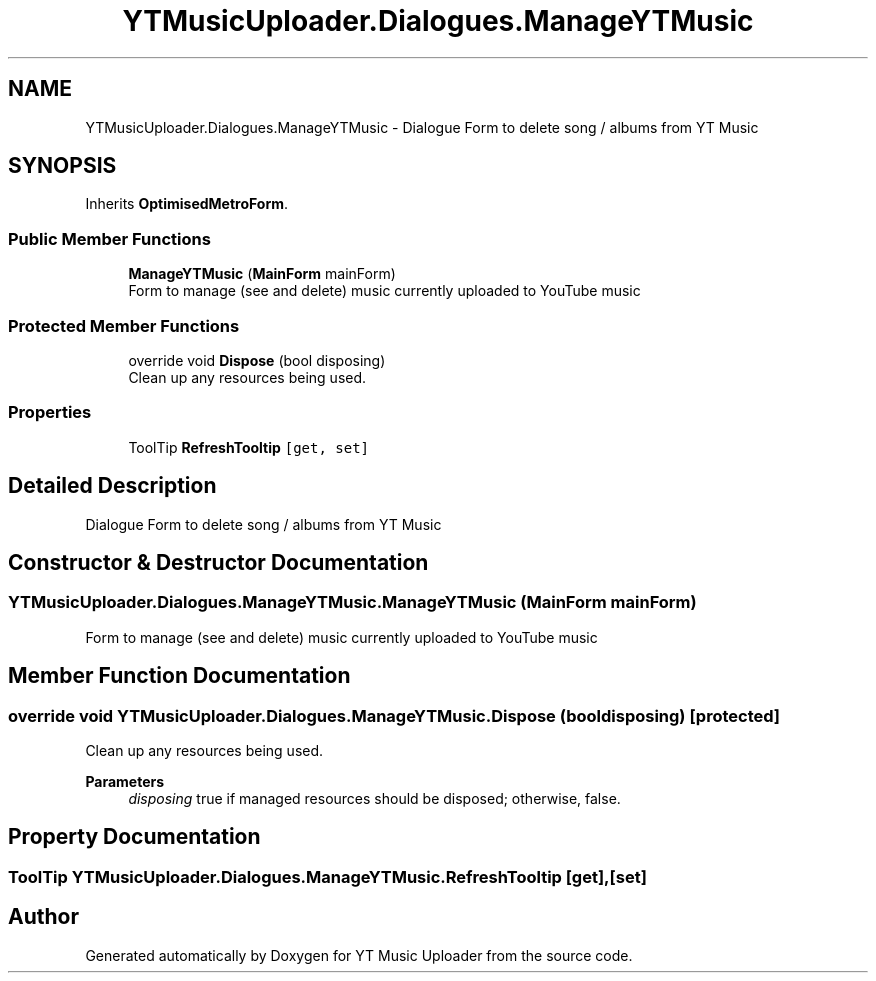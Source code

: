 .TH "YTMusicUploader.Dialogues.ManageYTMusic" 3 "Wed May 12 2021" "YT Music Uploader" \" -*- nroff -*-
.ad l
.nh
.SH NAME
YTMusicUploader.Dialogues.ManageYTMusic \- Dialogue Form to delete song / albums from YT Music  

.SH SYNOPSIS
.br
.PP
.PP
Inherits \fBOptimisedMetroForm\fP\&.
.SS "Public Member Functions"

.in +1c
.ti -1c
.RI "\fBManageYTMusic\fP (\fBMainForm\fP mainForm)"
.br
.RI "Form to manage (see and delete) music currently uploaded to YouTube music "
.in -1c
.SS "Protected Member Functions"

.in +1c
.ti -1c
.RI "override void \fBDispose\fP (bool disposing)"
.br
.RI "Clean up any resources being used\&. "
.in -1c
.SS "Properties"

.in +1c
.ti -1c
.RI "ToolTip \fBRefreshTooltip\fP\fC [get, set]\fP"
.br
.in -1c
.SH "Detailed Description"
.PP 
Dialogue Form to delete song / albums from YT Music 


.SH "Constructor & Destructor Documentation"
.PP 
.SS "YTMusicUploader\&.Dialogues\&.ManageYTMusic\&.ManageYTMusic (\fBMainForm\fP mainForm)"

.PP
Form to manage (see and delete) music currently uploaded to YouTube music 
.SH "Member Function Documentation"
.PP 
.SS "override void YTMusicUploader\&.Dialogues\&.ManageYTMusic\&.Dispose (bool disposing)\fC [protected]\fP"

.PP
Clean up any resources being used\&. 
.PP
\fBParameters\fP
.RS 4
\fIdisposing\fP true if managed resources should be disposed; otherwise, false\&.
.RE
.PP

.SH "Property Documentation"
.PP 
.SS "ToolTip YTMusicUploader\&.Dialogues\&.ManageYTMusic\&.RefreshTooltip\fC [get]\fP, \fC [set]\fP"


.SH "Author"
.PP 
Generated automatically by Doxygen for YT Music Uploader from the source code\&.
